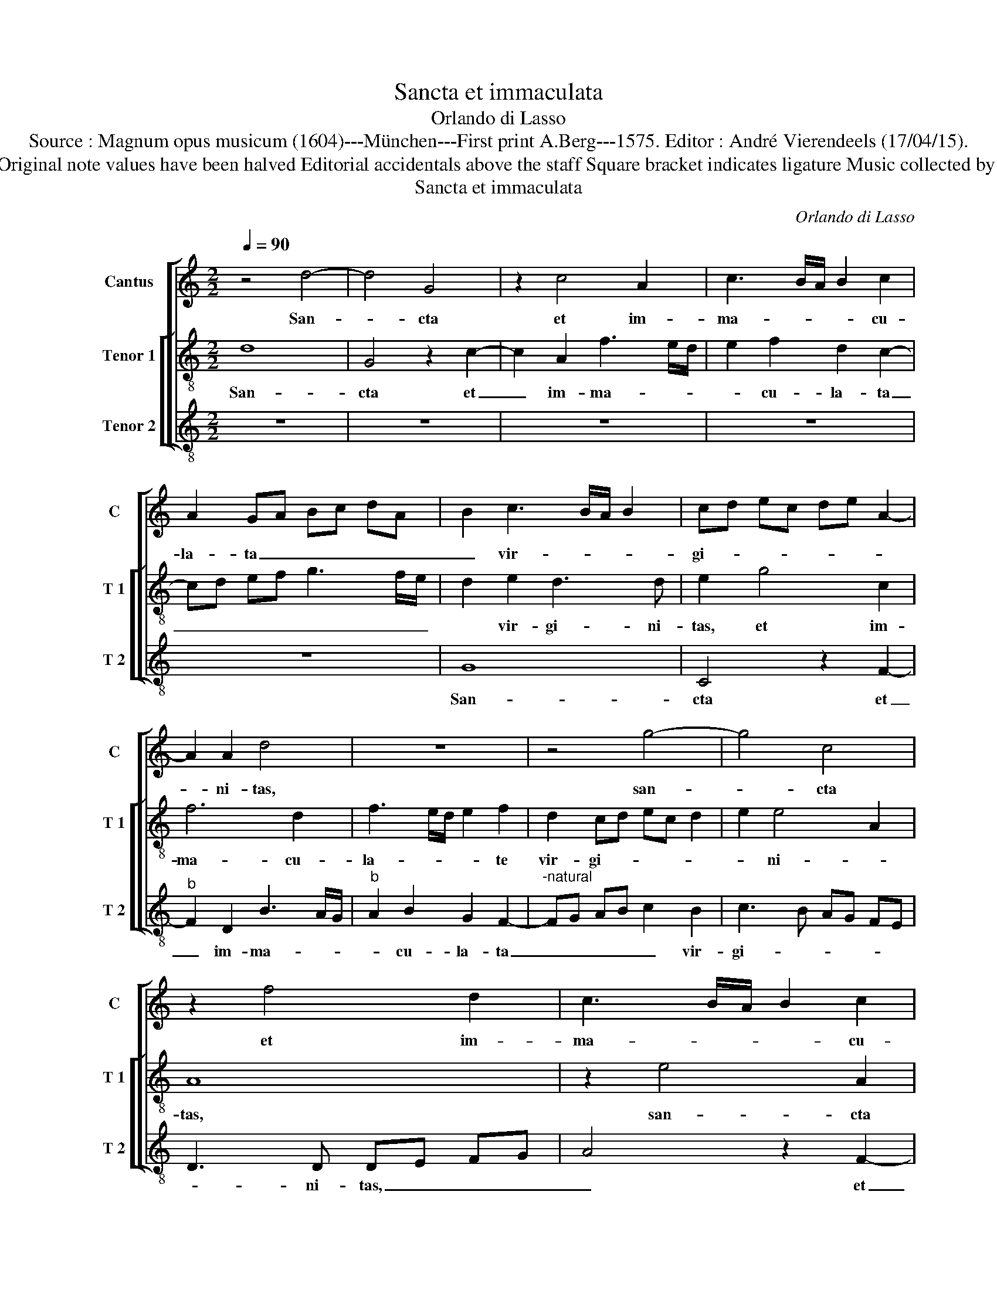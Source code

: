 X:1
T:Sancta et immaculata
T:Orlando di Lasso
T:Source : Magnum opus musicum (1604)---München---First print A.Berg---1575. Editor : André Vierendeels (17/04/15).
T:Notes : Original clefs : G2, C3, F3 Original note values have been halved Editorial accidentals above the staff Square bracket indicates ligature Music collected by Ferdinando and Rodolpho di Lasso  
T:Sancta et immaculata
C:Orlando di Lasso
%%score [ 1 [ 2 3 ] ]
L:1/8
Q:1/4=90
M:2/2
K:C
V:1 treble nm="Cantus" snm="C"
V:2 treble-8 nm="Tenor 1" snm="T 1"
V:3 treble-8 nm="Tenor 2" snm="T 2"
V:1
 z4 d4- | d4 G4 | z2 c4 A2 | c3 B/A/ B2 c2 | A2 GA Bc dA | B2 c3 B/A/ B2 | cd ec de A2- | %7
w: San-|* cta|et im-|ma- * * * cu-|la- ta _ _ _ _ _|_ vir- * * *|gi- * * * * * *|
 A2 A2 d4 | z8 | z4 g4- | g4 c4 | z2 f4 d2 | c3 B/A/ B2 c2 | A2 G2 z4 | z4 z2 e2- | ef g2 dc BA | %16
w: * ni- tas,||san-|* cta|et im-|ma- * * * cu-|la- ta|vir-|* * * gi- * * *|
 G3 A _BA d2- | d2 c2 d4 | z2 c4 B2- | B2 A2 B3 B | c4 d4 | c2 B2 A3 A | B8 | z8 | z4 z2 e2 | %25
w: |* ni- tas,|qui- bus|_ te lau- di-|bus ef-|fe- ram ne- sci-|o,||qui-|
 c2 c2 f3 e | dc BA G4 | c4 z2 d2 | B2 B2 e3 d | cB A2 G4 | z2 c2 A2 A2 | dc BA B2 e2 | %32
w: a quem coe- *||li, qui-|a quem coe- *|* * * li,|qui- a quem|coe- * * * * li|
 g3 f/e/ d3 e | fe g4 G2 | c2 A2 B3 c | A2 A2 G2 G2- | G2 G2 A2 B2 | c2 d4 d2 | e2 f2 g2 G2 | %39
w: ca- * * * *|* * * pe-|re non po- *|* te- rant, tu-|* o gre- mi-|o, tu- o|gre- mi- o con-|
 _B4 A4 | G4 z2 c2- | c2 d2 e2 f2 | gf ed e2 A2 | G2 c3 B/A/ B2 | A2 c2 d2 e2- | e2 f2 g2 c2- | %46
w: tu- li-|sti, tu-|* o gre- mi-|o _ _ _ _ con-|tu- li- * * *|sti, tu- o gre-|* mi- o con-|
 cB BA/G/ A2 A2 | cB e2 A4 | z4 z2 G2- | G2 A2 B2 c2 | d2 G2 d2 g2- | gf e2 d2 A2- | A2 B2 c2 d2 | %53
w: * * * * * * tu-|li- * * sti,|tu-|* o gre- mi-|o con- tu- li-|* * * sti, tu-|* o gre- mi-|
 e3 d c2 A2 | f2 e3 d d2- |"^#" dc/B/ c2 d2 f2- | fe dc _B2 A2- | A2 G3 F/E/ ^F2 | !fermata!G8 |] %59
w: o _ _ con|tu- li- * *|* * * * sti, con-|* * * * * tu-|* li- * * *|sti.|
V:2
 d8 | G4 z2 c2- | c2 A2 f3 e/d/ | e2 f2 d2 c2- | cd ef g3 f/e/ | d2 e2 d3 d | e2 g4 c2 | f6 d2 | %8
w: San-|cta et|_ im- ma- * *|* cu- la- ta|_ _ _ _ _ _ _|* vir- gi- ni-|tas, et im-|ma- cu-|
 f3 e/d/ e2 f2 | d2 cd ec d2 | e2 e4 A2 | A8 | z2 e4 A2 | c6 A2 | c3 B/A/ B2 c2 | A2 GA Bc d2- | %16
w: la- * * * te|vir- gi- * * * *|* ni- *|tas,|san- cta|et im-|ma- * * * cu-|la- ta _ _ _ _|
 d2 e2 f3 e/d/ | f2 e2 d4 | f4 e4 | d2 d3 d e2- | e2 f4 g2 |"^#" a2 g4 f2 | g4 z2 g2 | e2 e2 a3 g | %24
w: _ vir- gi- * *|* ni- tas,|qui- bus|te lau- di- bus|_ ef- fe-|ram ne- sci-|o, qui-|a quem coe- *|
 fe d2 c4 | z2 f2 d2 d2 | g3 f ed cB | A4 A2 f2 | d2 d2 g3 f | ed cd e4 | e4 z2 f2 | d2 d2 g3 f | %32
w: * * * li,|qui- a quem|coe- * * * * *|* li, qui-|a quem coe- *||li, qui-|a quem coe- *|
 ed c4 B2 | c2 d2 e2 e2- | e2 f3 e e2- | e2 d2 e4 | c6 d2 | e2 f2 g4 | z2 c2 d2 e2 | %39
w: * * li ca-|pe- re non po-||* te- rant|tu- o|gre- mi- o,|tu- o gre-|
 f2 g3 f/e/ f2 | d2 e3 f e2 | a8 | e2 g4 f2 | e2 A2 z2 d2- | d2 e2 f2 g2 | a4 z2 a2 | %46
w: mi- o _ _ _|con- tu- * *|li-|sti, con- tu-|li- sti, tu-|* o gre- mi-|o non-|
 d2 g3 f/e/ f2 | e2 c4 c2 | d2 e2 f2 d2 | e3 d/c/ d2 f2- | f2 e2 z2 d2 | e2 g3 f/e/ f2 | %52
w: tu- li- * * *|sti, tu- o|gre- mi- o con-|tu- * * * li-|* sti, con-|tu- li- * * *|
 d2 d2 e2 f2 | g2 a3 e fg | af g2 a2 g2 | e4 f2 a2- | ag fe d2 c2 | _B4 A4 | !fermata!G8 |] %59
w: sti, tu- o gre-|mi- o _ _ _|_ _ _ con- tu-|li- sti, con-|* * * * * tu-|li- *|sti.|
V:3
 z8 | z8 | z8 | z8 | z8 | G8 | C4 z2 F2- |"^b" F2 D2 B3 A/G/ |"^b" A2 B2 G2 F2- | %9
w: |||||San-|cta et|_ im- ma- * *|* cu- la- ta|
"^-natural" FG AB c2 B2 | c3 B AG FE | D3 D DE FG | A4 z2 F2- | F2 E2 F3 E/D/ | E2 F2 D2 C2- | %15
w: _ _ _ _ _ vir-|gi- * * * * *|* ni- tas, _ _ _|_ et|_ im- ma- * *|* cu- la- ta|
 CD EF G3 A | B2 c2 d2 _B2 | A4 z2 _B2- | B2 A4 G2 | G2 ^F2 G4 |"^b" A3 A B4 | F2 G2 d4 | %22
w: _ _ _ _ _ _|* vir- gi- ni-|tas, qui-|* bus te|lau- di- bus|ef- fe- ram|ne- sci- o,|
 z2 G2 E2 E2 | A3 G FE D2- | DE FG A4 | A4 z4 | z8 | z2 F2 D2 D2 | G3 F ED C2- | C2 F2 z2 c2 | %30
w: qui- a quem|coe- * * * *||li,||qui- a quem|coe- * * * *|* li, qui-|
 A2 A2 d3 c | BA GF ED C2- | CD EF G2 G2 | A2 B2 c4 | A4 G3 F/E/ | F3 F c4 | z8 | z4 z2 G2- | %38
w: a quem coe- *||* * * * * li|ca- pe- re|non po- * *|* te- rant||tu-|
 G2 A2 B2 c2 | d4 d3 c | B2 c2 A4 | F4 z4 | z2 C4 D2 | E2 F2 G4 | z4 z2 C2- | C2 D2 E2 F2 | G4 z4 | %47
w: * o gre- mi-|o con- tu-|li- * *|sti,|tu- o|gre- mi- o,|tu-|* o gre- mi-|o,|
 z4 F4- | F2 G2 A2 B2 | c3 B/A/ G2 A2 | B2 c3 B/A/ B2 | c4 z4 | z8 | z4 z2 D2- | D2 E2 F2 G2 | %55
w: tu-|* o gre- mi-|o, _ _ _ _|con tu- * * li-|sti,||tu-|* o gre- mi-|
 A4 D4- | D4 D4 | D8 | !fermata!G8 |] %59
w: o con-|* tu-|li-|sti.|

